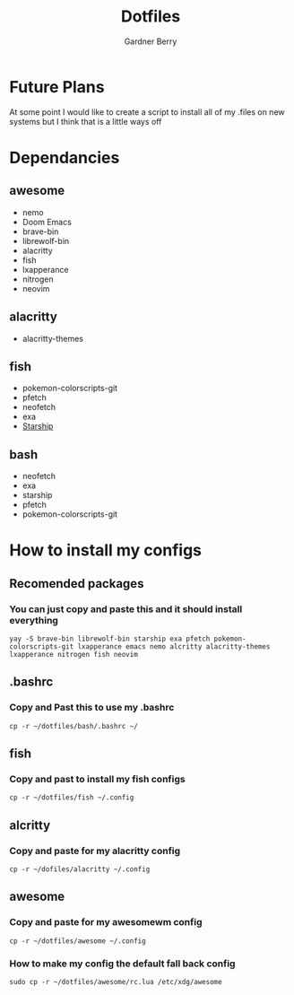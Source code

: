 #+title: Dotfiles
#+description: A collection of my various configuration and dotfiles
#+author: Gardner Berry

* Future Plans
At some point I would like to create a script to install all of my .files on new systems but I think that is a little ways off

* Dependancies
** awesome
- nemo
- Doom Emacs
- brave-bin
- librewolf-bin
- alacritty
- fish
- lxapperance
- nitrogen
- neovim
** alacritty
- alacritty-themes
** fish
- pokemon-colorscripts-git
- pfetch
- neofetch
- exa
- [[https://starship.rs][Starship]]
** bash
- neofetch
- exa
- starship
- pfetch
- pokemon-colorscripts-git

* How to install my configs
** Recomended packages
*** You can just copy and paste this and it should install everything
#+BEGIN_EXAMPLE
yay -S brave-bin librewolf-bin starship exa pfetch pokemon-colorscripts-git lxapperance emacs nemo alcritty alacritty-themes lxapperance nitrogen fish neovim
#+END_EXAMPLE
** .bashrc
*** Copy and Past this to use my .bashrc
#+BEGIN_EXAMPLE
cp -r ~/dotfiles/bash/.bashrc ~/
#+END_EXAMPLE
** fish
*** Copy and past to install my fish configs
#+BEGIN_EXAMPLE
cp -r ~/dotfiles/fish ~/.config
#+END_EXAMPLE
** alcritty
*** Copy and paste for my alacritty config
#+BEGIN_EXAMPLE
cp -r ~/dofiles/alacritty ~/.config
#+END_EXAMPLE
** awesome
*** Copy and paste for my awesomewm config
#+BEGIN_EXAMPLE
cp -r ~/dotfiles/awesome ~/.config
#+END_EXAMPLE
*** How to make my config the default fall back config
#+BEGIN_EXAMPLE
sudo cp -r ~/dotfiles/awesome/rc.lua /etc/xdg/awesome
#+END_EXAMPLE
